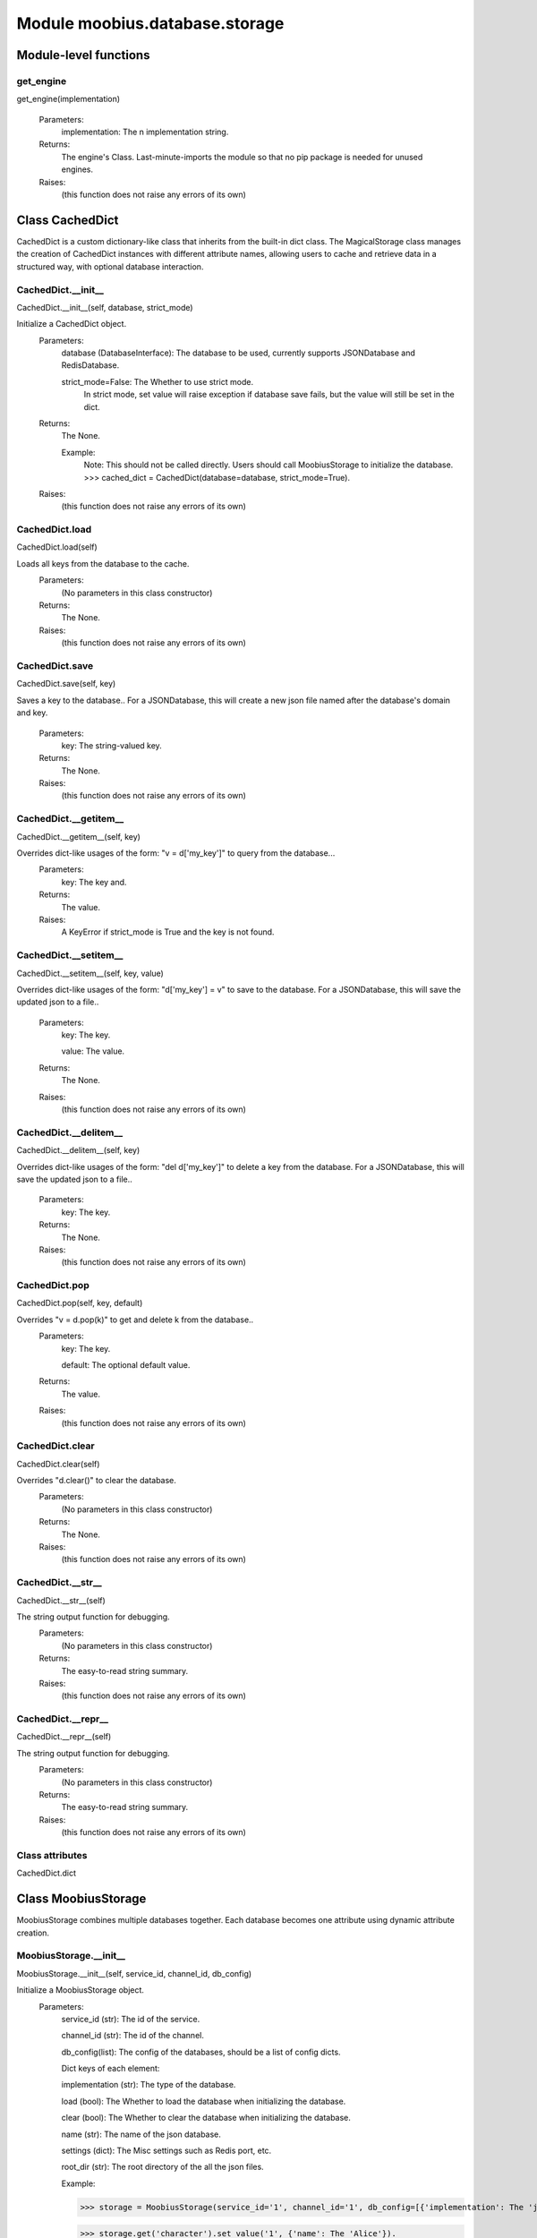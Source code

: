 .. _moobius_database_storage:

###################################################################################
Module moobius.database.storage
###################################################################################

******************************
Module-level functions
******************************

.. _moobius.database.storage.get_engine:

get_engine
---------------------------------------------------------------------------------------------------------------------
get_engine(implementation)



  Parameters:
    implementation: The n implementation string.
  Returns:
    The engine's Class. 
    Last-minute-imports the module so that no pip package is needed for unused engines.
  Raises:
    (this function does not raise any errors of its own)


************************************
Class CachedDict
************************************

CachedDict is a custom dictionary-like class that inherits from the built-in dict class.
The MagicalStorage class manages the creation of CachedDict instances with different attribute names, allowing users to cache and retrieve data in a structured way, with optional database interaction.

.. _moobius.database.storage.CachedDict.__init__:

CachedDict.__init__
---------------------------------------------------------------------------------------------------------------------
CachedDict.__init__(self, database, strict_mode)


Initialize a CachedDict object.
  Parameters:
    database (DatabaseInterface): The database to be used, currently supports JSONDatabase and RedisDatabase.
    
    strict_mode=False: The Whether to use strict mode.
        In strict mode, set value will raise exception if database save fails, but the value will still be set in the dict.
  Returns:
    The None.
    
    Example:
      Note: This should not be called directly. Users should call MoobiusStorage to initialize the database.
      >>> cached_dict = CachedDict(database=database, strict_mode=True).
  Raises:
    (this function does not raise any errors of its own)


.. _moobius.database.storage.CachedDict.load:

CachedDict.load
---------------------------------------------------------------------------------------------------------------------
CachedDict.load(self)


Loads all keys from the database to the cache.
  Parameters:
    (No parameters in this class constructor)
  Returns:
    The None.
  Raises:
    (this function does not raise any errors of its own)


.. _moobius.database.storage.CachedDict.save:

CachedDict.save
---------------------------------------------------------------------------------------------------------------------
CachedDict.save(self, key)


Saves a key to the database.. 
For a JSONDatabase, this will create a new json file named after the database's domain and key.
  Parameters:
    key: The string-valued key.
  Returns:
    The None.
  Raises:
    (this function does not raise any errors of its own)


.. _moobius.database.storage.CachedDict.__getitem__:

CachedDict.__getitem__
---------------------------------------------------------------------------------------------------------------------
CachedDict.__getitem__(self, key)


Overrides dict-like usages of the form: "v = d['my_key']" to query from the database...
  Parameters:
    key: The key and.
  Returns:
    The value.
  Raises:
    A KeyError if strict_mode is True and the key is not found.


.. _moobius.database.storage.CachedDict.__setitem__:

CachedDict.__setitem__
---------------------------------------------------------------------------------------------------------------------
CachedDict.__setitem__(self, key, value)


Overrides dict-like usages of the form: "d['my_key'] = v" to save to the database.
For a JSONDatabase, this will save the updated json to a file..
  Parameters:
    key: The key.
    
    value: The value.
  Returns:
    The None.
  Raises:
    (this function does not raise any errors of its own)


.. _moobius.database.storage.CachedDict.__delitem__:

CachedDict.__delitem__
---------------------------------------------------------------------------------------------------------------------
CachedDict.__delitem__(self, key)


Overrides dict-like usages of the form: "del d['my_key']" to delete a key from the database.
For a JSONDatabase, this will save the updated json to a file..
  Parameters:
    key: The key.
  Returns:
    The None.
  Raises:
    (this function does not raise any errors of its own)


.. _moobius.database.storage.CachedDict.pop:

CachedDict.pop
---------------------------------------------------------------------------------------------------------------------
CachedDict.pop(self, key, default)


Overrides "v = d.pop(k)" to get and delete k from the database..
  Parameters:
    key: The key.
    
    default: The  optional default value.
  Returns:
    The value.
  Raises:
    (this function does not raise any errors of its own)


.. _moobius.database.storage.CachedDict.clear:

CachedDict.clear
---------------------------------------------------------------------------------------------------------------------
CachedDict.clear(self)


Overrides "d.clear()" to clear the database.
  Parameters:
    (No parameters in this class constructor)
  Returns:
    The None.
  Raises:
    (this function does not raise any errors of its own)


.. _moobius.database.storage.CachedDict.__str__:

CachedDict.__str__
---------------------------------------------------------------------------------------------------------------------
CachedDict.__str__(self)


The string output function for debugging.
  Parameters:
    (No parameters in this class constructor)
  Returns:
    The  easy-to-read string summary.
  Raises:
    (this function does not raise any errors of its own)


.. _moobius.database.storage.CachedDict.__repr__:

CachedDict.__repr__
---------------------------------------------------------------------------------------------------------------------
CachedDict.__repr__(self)


The string output function for debugging.
  Parameters:
    (No parameters in this class constructor)
  Returns:
    The  easy-to-read string summary.
  Raises:
    (this function does not raise any errors of its own)


Class attributes
--------------------

CachedDict.dict

************************************
Class MoobiusStorage
************************************

MoobiusStorage combines multiple databases together.
Each database becomes one attribute using dynamic attribute creation.

.. _moobius.database.storage.MoobiusStorage.__init__:

MoobiusStorage.__init__
---------------------------------------------------------------------------------------------------------------------
MoobiusStorage.__init__(self, service_id, channel_id, db_config)


Initialize a MoobiusStorage object.
  Parameters:
    service_id (str): The id of the service.
    
    channel_id (str): The id of the channel.
    
    db_config(list): The config of the databases, should be a list of config dicts.
    
    Dict keys of each element: 
    
    implementation (str): The type of the database.
    
    load (bool): The Whether to load the database when initializing the database.
    
    clear (bool): The Whether to clear the database when initializing the database.
    
    name (str): The name of the json database.
    
    settings (dict): The Misc settings such as Redis port, etc.
    
    root_dir (str): The root directory of the all the json files.
    
    Example: 
    
    >>> storage = MoobiusStorage(service_id='1', channel_id='1', db_config=[{'implementation': The 'json', 'load': True, 'clear': False, 'name': 'character', 'settings': {'root_dir': 'data'}}]).
    
    >>> storage.get('character').set_value('1', {'name': The 'Alice'}).
  Returns:
    (Class constructors have no explicit return value)
  Raises:
    (this function does not raise any errors of its own)


.. _moobius.database.storage.MoobiusStorage.put:

MoobiusStorage.put
---------------------------------------------------------------------------------------------------------------------
MoobiusStorage.put(self, attr_name, database, load, clear)


Sets self.attr_name to database (a DatabaseInterface object) for later retrieval. 
load (default True) to load the dict immediatly, clear (default False) to clear the dict and skip loading it.
  Parameters:
    attr_name: The attr name to add dynamically to self, setting it to a CachedDict.
    
    database: The database.
    
    load=True: The Whether to load the dict in full at startup instead of gradually.
    
    clear=False: The Whether to clear the dict (which deletes the files).
  Returns:
    The None.
  Raises:
    (this function does not raise any errors of its own)


.. _moobius.database.storage.MoobiusStorage.add_container:

MoobiusStorage.add_container
---------------------------------------------------------------------------------------------------------------------
MoobiusStorage.add_container(self, implementation, settings, name, load, clear)


Adds a database using the config dict.
  Parameters:
    implementation (str): The engine of the database.
    
    settings (dict): The Contains "root_dir" of the json files, for example.
    
    name (str): The attribute that will be added to self for later use.
    
    load=True: The Whether to load the database when initializing the database.
    
    clear=False: The Whether to clear the database when initializing the database.
  Returns:
    The None.
    
    Example:
      Note: This is a hidden function, you don't need to call it directly.
      >>> storage = MoobiusStorage(service_id='1', channel_id='1')
      >>> storage.add_container(implementation='json', settings={'root_dir': 'data'}, name='character', load=True, clear=False).
  Raises:
    (this function does not raise any errors of its own)


.. _moobius.database.storage.MoobiusStorage.__str__:

MoobiusStorage.__str__
---------------------------------------------------------------------------------------------------------------------
MoobiusStorage.__str__(self)


The string output function for debugging.
  Parameters:
    (No parameters in this class constructor)
  Returns:
    The  easy-to-read string summary.
  Raises:
    (this function does not raise any errors of its own)


.. _moobius.database.storage.MoobiusStorage.__repr__:

MoobiusStorage.__repr__
---------------------------------------------------------------------------------------------------------------------
MoobiusStorage.__repr__(self)


The string output function for debugging.
  Parameters:
    (No parameters in this class constructor)
  Returns:
    The  easy-to-read string summary.
  Raises:
    (this function does not raise any errors of its own)


Class attributes
--------------------


